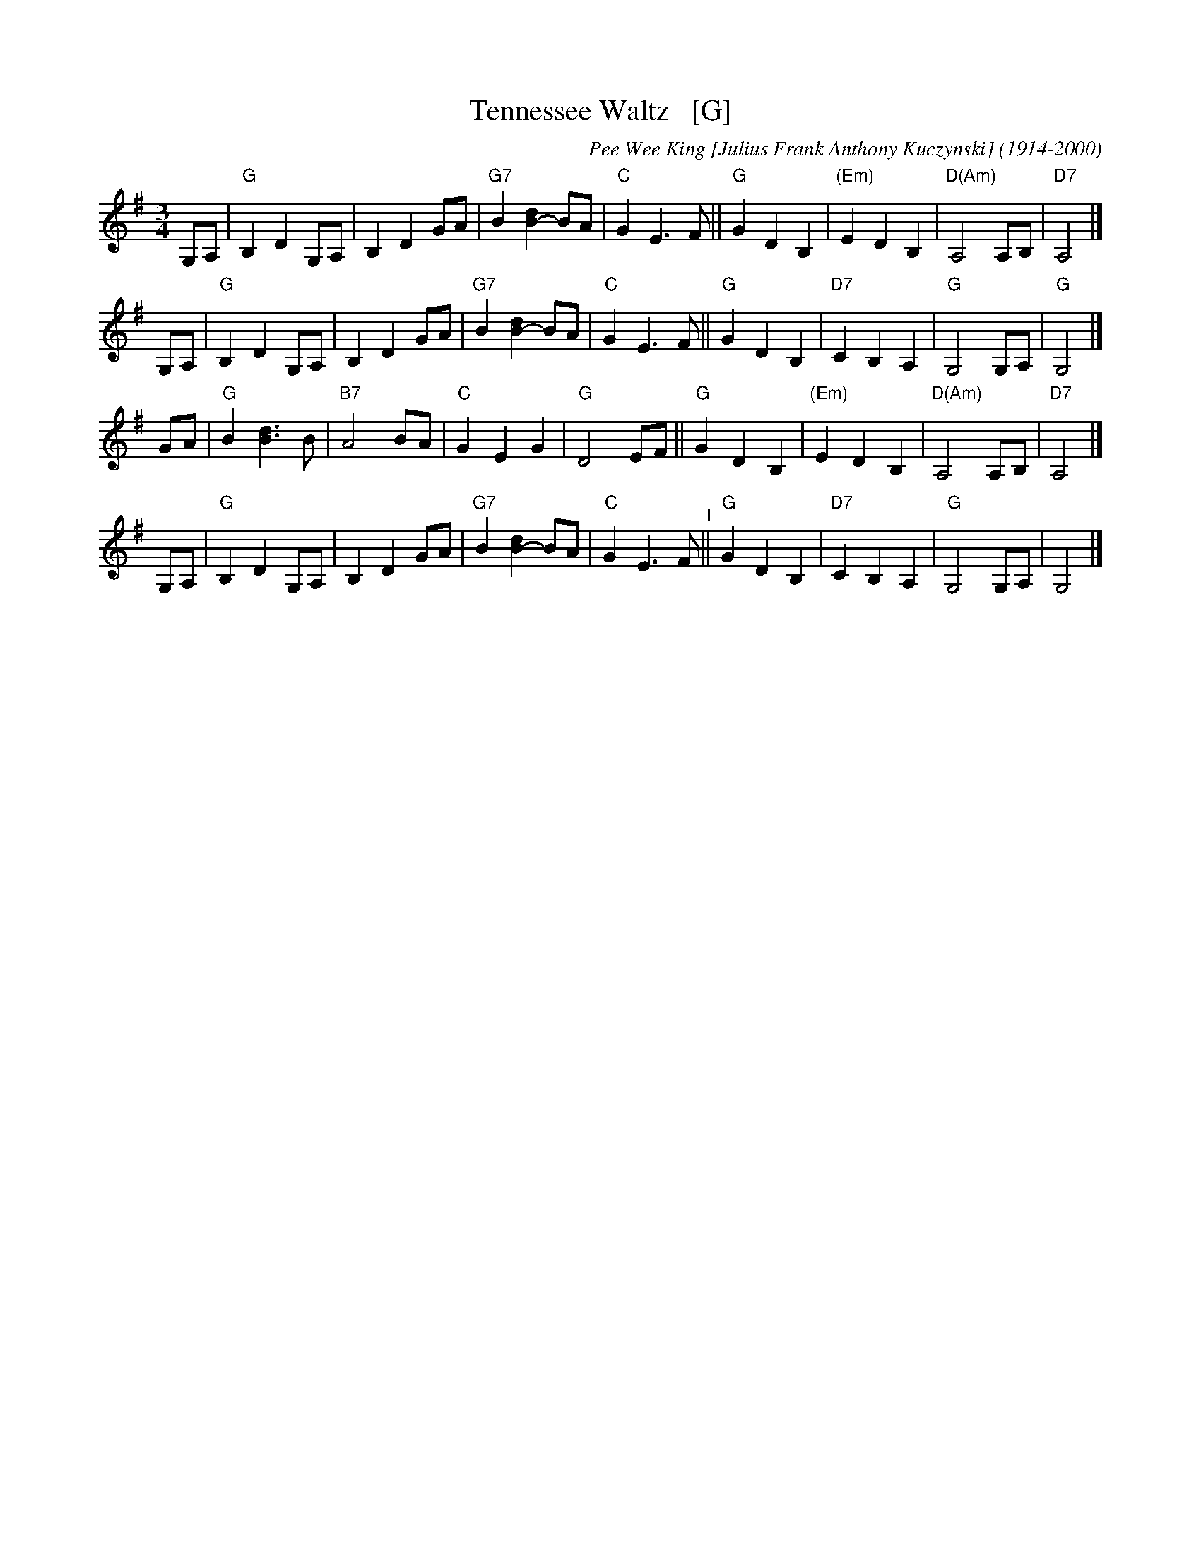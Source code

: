 X: 39
T: Tennessee Waltz   [G]
C: Pee Wee King [Julius Frank Anthony Kuczynski] (1914-2000)
%date:1947
M: 3/4
L: 1/8
K: G
G,A, |\
"G"B,2 D2 G,A, | B,2 D2 GA | "G7"B2 [d2B2-] BA | "C"G2 E3 F ||\
"G"G2 D2 B,2 | "(Em)"E2 D2 B,2 | "D(Am)"A,4 A,B, | "D7"A,4 |]
G,A, |\
"G"B,2 D2 G,A, | B,2 D2 GA | "G7"B2 [d2B2-] BA | "C"G2 E3 F ||\
"G"G2 D2 B,2 | "D7"C2 B,2 A,2 | "G"G,4 G,A, | "G"G,4 |]
GA |\
"G"B2 [d3B3] B | "B7"A4 BA | "C"G2 E2 G2 | "G"D4 EF ||\
"G"G2 D2 B,2 | "(Em)"E2 D2 B,2 | "D(Am)"A,4 A,B, | "D7"A,4 |]
G,A, |\
"G"B,2 D2 G,A, | B,2 D2 GA | "G7"B2 [d2B2-] BA | "C"G2 E3 F "^I"||\
"G"G2 D2 B,2 | "D7"C2 B,2 A,2 | "G"G,4 G,A, | G,4 |]
